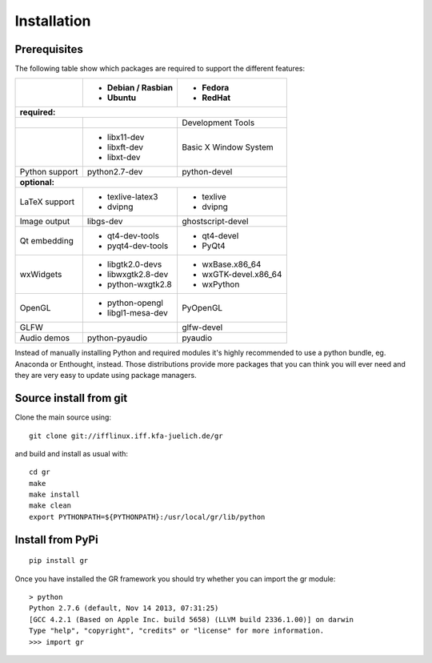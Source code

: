 Installation
------------

Prerequisites
^^^^^^^^^^^^^

The following table show which packages are required to support the different
features:

+---------------+----------------------+---------------------+
|               |- Debian / Rasbian    |- Fedora             |
|               |- Ubuntu              |- RedHat             |
+===============+======================+=====================+ 
|**required:**                                               |
+---------------+----------------------+---------------------+
|               |                      |Development Tools    |
+---------------+----------------------+---------------------+
|               |- libx11-dev          |Basic X Window System|
|               |- libxft-dev          |                     |
|               |- libxt-dev           |                     |
+---------------+----------------------+---------------------+
|Python support |python2.7-dev         |python-devel         |
+---------------+----------------------+---------------------+
|**optional:**                                               |
+---------------+----------------------+---------------------+
|LaTeX support  |- texlive-latex3      |- texlive            |
|               |- dvipng              |- dvipng             |
+---------------+----------------------+---------------------+
|Image output   |libgs-dev             |ghostscript-devel    |
+---------------+----------------------+---------------------+
|Qt embedding   |- qt4-dev-tools       |- qt4-devel          |
|               |- pyqt4-dev-tools     |- PyQt4              |
+---------------+----------------------+---------------------+
|wxWidgets      |- libgtk2.0-devs      |- wxBase.x86_64      |
|               |- libwxgtk2.8-dev     |- wxGTK-devel.x86_64 |
|               |- python-wxgtk2.8     |- wxPython           |
+---------------+----------------------+---------------------+
|OpenGL         |- python-opengl       |PyOpenGL             |
|               |- libgl1-mesa-dev     |                     |
+---------------+----------------------+---------------------+
|GLFW           |                      |glfw-devel           |
+---------------+----------------------+---------------------+
|Audio demos    |python-pyaudio        |pyaudio              |
+---------------+----------------------+---------------------+

Instead of manually installing Python and required modules it's highly
recommended to use a python bundle, eg. Anaconda or Enthought, instead.
Those distributions provide more packages that you can think you will ever
need and they are very easy to update using package managers.


Source install from git
^^^^^^^^^^^^^^^^^^^^^^^

Clone the main source using::

    git clone git://ifflinux.iff.kfa-juelich.de/gr

and build and install as usual with::

    cd gr
    make
    make install
    make clean
    export PYTHONPATH=${PYTHONPATH}:/usr/local/gr/lib/python

Install from PyPi
^^^^^^^^^^^^^^^^^

::

    pip install gr

Once you have installed the GR framework you should try whether you can import
the gr module::

    > python
    Python 2.7.6 (default, Nov 14 2013, 07:31:25) 
    [GCC 4.2.1 (Based on Apple Inc. build 5658) (LLVM build 2336.1.00)] on darwin
    Type "help", "copyright", "credits" or "license" for more information.
    >>> import gr

